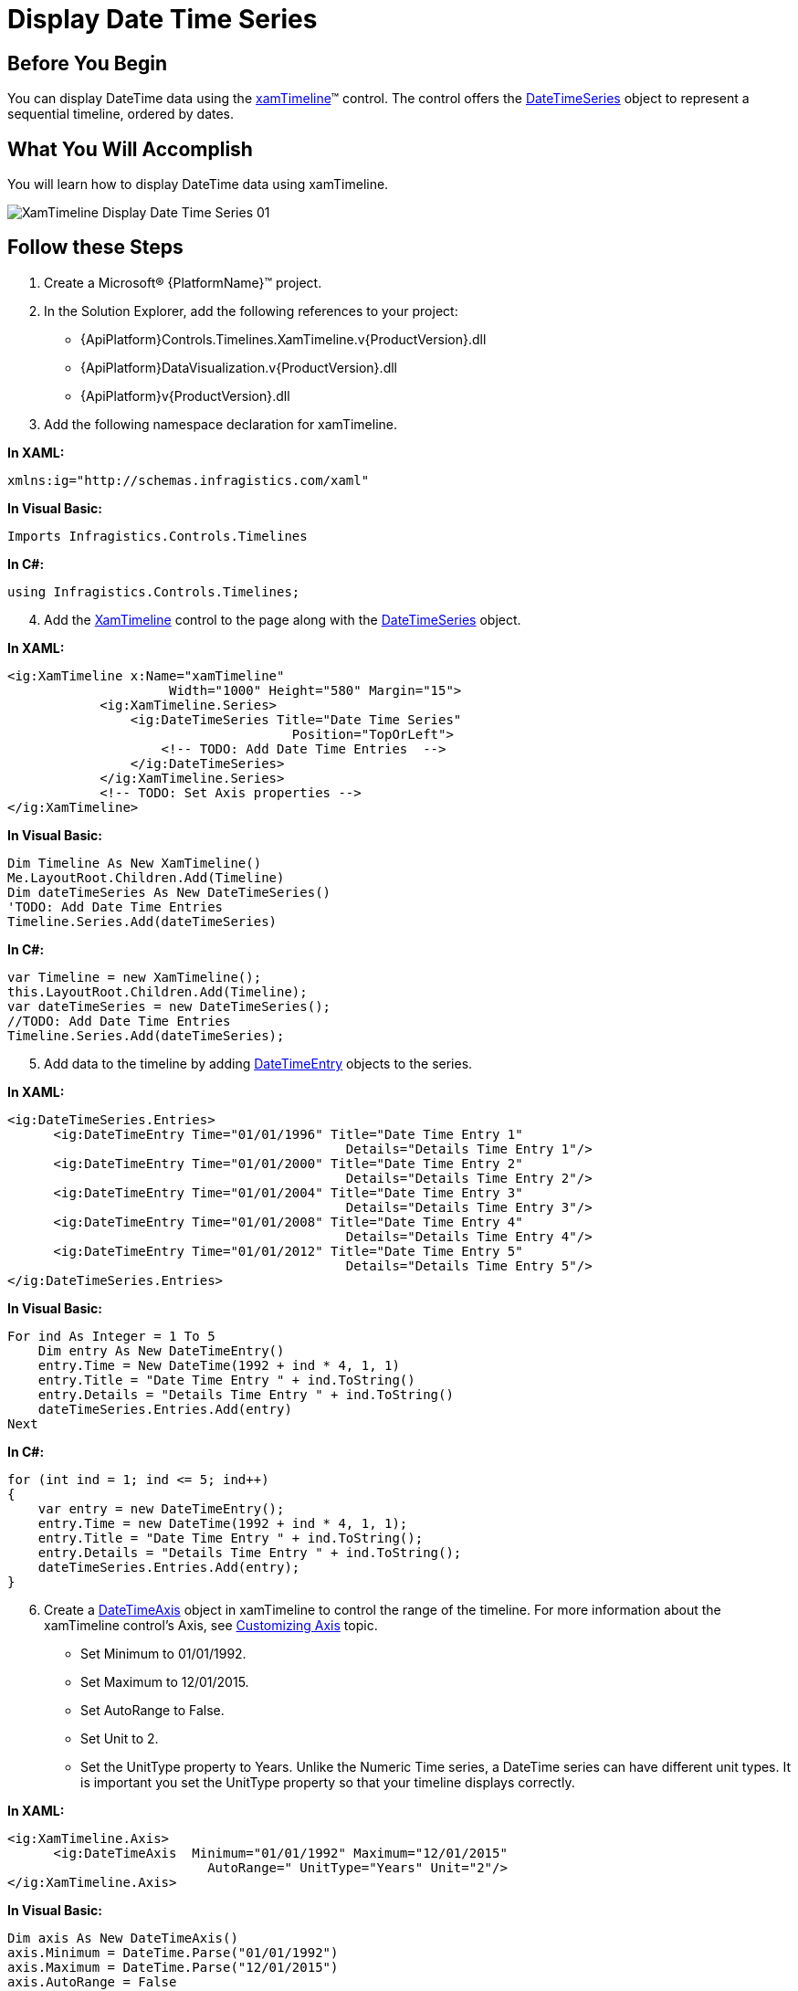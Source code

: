 ﻿////
|metadata|
{
    "name": "xamtimeline-display-date-time-series",
    "controlName": ["xamTimeline"],
    "tags": ["API","Data Presentation","How Do I"],
    "guid": "{A4FC47CB-1618-44C0-A50A-37485EC03C04}",
    "buildFlags": [],
    "createdOn": "2016-05-25T18:21:59.9663963Z"
}
|metadata|
////

= Display Date Time Series

== Before You Begin

You can display DateTime data using the link:{ApiPlatform}controls.timelines.xamtimeline.v{ProductVersion}~infragistics.controls.timelines.xamtimeline.html[xamTimeline]™ control. The control offers the link:{ApiPlatform}controls.timelines.xamtimeline.v{ProductVersion}~infragistics.controls.timelines.datetimeseries.html[DateTimeSeries] object to represent a sequential timeline, ordered by dates.

== What You Will Accomplish

You will learn how to display DateTime data using xamTimeline.

image::images/XamTimeline_Display_Date_Time_Series_01.png[]

== Follow these Steps

[start=1]
. Create a Microsoft® {PlatformName}™ project.
[start=2]
. In the Solution Explorer, add the following references to your project:

** {ApiPlatform}Controls.Timelines.XamTimeline.v{ProductVersion}.dll
** {ApiPlatform}DataVisualization.v{ProductVersion}.dll
** {ApiPlatform}v{ProductVersion}.dll

[start=3]
. Add the following namespace declaration for xamTimeline.

*In XAML:*

----
xmlns:ig="http://schemas.infragistics.com/xaml"
----

*In Visual Basic:*

----
Imports Infragistics.Controls.Timelines
----

*In C#:*

----
using Infragistics.Controls.Timelines;
----

[start=4]
. Add the link:{ApiPlatform}controls.timelines.xamtimeline.v{ProductVersion}~infragistics.controls.timelines.xamtimeline.html[XamTimeline] control to the page along with the link:{ApiPlatform}controls.timelines.xamtimeline.v{ProductVersion}~infragistics.controls.timelines.datetimeseries.html[DateTimeSeries] object.

*In XAML:*

----
<ig:XamTimeline x:Name="xamTimeline"  
                     Width="1000" Height="580" Margin="15">
            <ig:XamTimeline.Series>
                <ig:DateTimeSeries Title="Date Time Series"
                                     Position="TopOrLeft">
                    <!-- TODO: Add Date Time Entries  -->
                </ig:DateTimeSeries>
            </ig:XamTimeline.Series>
            <!-- TODO: Set Axis properties -->
</ig:XamTimeline>
----

*In Visual Basic:*

----
Dim Timeline As New XamTimeline()
Me.LayoutRoot.Children.Add(Timeline)
Dim dateTimeSeries As New DateTimeSeries()
'TODO: Add Date Time Entries 
Timeline.Series.Add(dateTimeSeries)
----

*In C#:*

----
var Timeline = new XamTimeline();
this.LayoutRoot.Children.Add(Timeline);
var dateTimeSeries = new DateTimeSeries();
//TODO: Add Date Time Entries 
Timeline.Series.Add(dateTimeSeries);
----

[start=5]
. Add data to the timeline by adding link:{ApiPlatform}controls.timelines.xamtimeline.v{ProductVersion}~infragistics.controls.timelines.datetimeentry.html[DateTimeEntry] objects to the series.

*In XAML:*

----
<ig:DateTimeSeries.Entries>
      <ig:DateTimeEntry Time="01/01/1996" Title="Date Time Entry 1" 
                                            Details="Details Time Entry 1"/>
      <ig:DateTimeEntry Time="01/01/2000" Title="Date Time Entry 2" 
                                            Details="Details Time Entry 2"/>
      <ig:DateTimeEntry Time="01/01/2004" Title="Date Time Entry 3" 
                                            Details="Details Time Entry 3"/>
      <ig:DateTimeEntry Time="01/01/2008" Title="Date Time Entry 4" 
                                            Details="Details Time Entry 4"/>
      <ig:DateTimeEntry Time="01/01/2012" Title="Date Time Entry 5" 
                                            Details="Details Time Entry 5"/>
</ig:DateTimeSeries.Entries>
----

*In Visual Basic:*

----
For ind As Integer = 1 To 5
    Dim entry As New DateTimeEntry()
    entry.Time = New DateTime(1992 + ind * 4, 1, 1)
    entry.Title = "Date Time Entry " + ind.ToString()
    entry.Details = "Details Time Entry " + ind.ToString()
    dateTimeSeries.Entries.Add(entry)
Next
----

*In C#:*

----
for (int ind = 1; ind <= 5; ind++)
{
    var entry = new DateTimeEntry();
    entry.Time = new DateTime(1992 + ind * 4, 1, 1);
    entry.Title = "Date Time Entry " + ind.ToString();
    entry.Details = "Details Time Entry " + ind.ToString();
    dateTimeSeries.Entries.Add(entry);
}
----

[start=6]
. Create a link:{ApiPlatform}controls.timelines.xamtimeline.v{ProductVersion}~infragistics.controls.timelines.datetimeaxis.html[DateTimeAxis] object in xamTimeline to control the range of the timeline. For more information about the xamTimeline control's Axis, see link:xamtimeline-axis.html[Customizing Axis] topic.

** Set Minimum to 01/01/1992.
** Set Maximum to 12/01/2015.
** Set AutoRange to False.
** Set Unit to 2.
** Set the UnitType property to Years. Unlike the Numeric Time series, a DateTime series can have different unit types. It is important you set the UnitType property so that your timeline displays correctly.

*In XAML:*

----
<ig:XamTimeline.Axis>
      <ig:DateTimeAxis  Minimum="01/01/1992" Maximum="12/01/2015"
                          AutoRange=" UnitType="Years" Unit="2"/>
</ig:XamTimeline.Axis>
----

*In Visual Basic:*

----
Dim axis As New DateTimeAxis()
axis.Minimum = DateTime.Parse("01/01/1992")
axis.Maximum = DateTime.Parse("12/01/2015")
axis.AutoRange = False
axis.Unit = 2
axis.UnitType = DateTimeUnitType.Years
Timeline.Axis = axis
----

*In C#:*

----
var axis = new DateTimeAxis();
axis.Minimum = DateTime.Parse("01/01/1992");
axis.Maximum = DateTime.Parse("12/01/2015");
axis.AutoRange = false;
axis.Unit = 2;
axis.UnitType = DateTimeUnitType.Years;
Timeline.Axis = axis;
----

[start=7]
. Run the application. The xamTimeline control displays the data. You can move the slider to an event to see the details for that event.

image::images/XamTimeline_Display_Date_Time_Series_01.png[]

== Related Topics

link:xamtimeline-about-date-time-series.html[About Date Time Series]

link:xamtimeline-set-duration-in-date-time-series.html[Set Duration in Date Time Series]